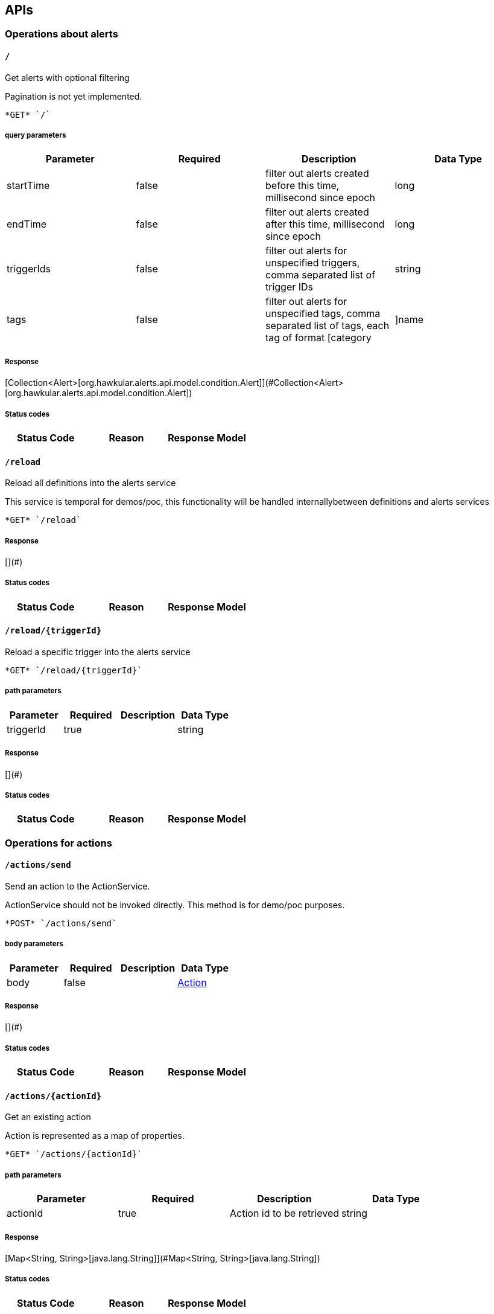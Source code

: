 
== APIs
=== Operations about alerts

====  `/`

Get alerts with optional filtering

Pagination is not yet implemented.

----
*GET* `/`
----

===== query parameters

[options="header"]
|=======================
|Parameter|Required|Description|Data Type
    |startTime|false|filter out alerts created before this time, millisecond since epoch|long
    |endTime|false|filter out alerts created after this time, millisecond since epoch|long
    |triggerIds|false|filter out alerts for unspecified triggers, comma separated list of trigger IDs|string
    |tags|false|filter out alerts for unspecified tags, comma separated list of tags, each tag of format [category|]name|string
|=======================

===== Response
[Collection&lt;Alert&gt;[org.hawkular.alerts.api.model.condition.Alert]](#Collection&lt;Alert&gt;[org.hawkular.alerts.api.model.condition.Alert])

===== Status codes
[options="header"]
|=======================
| Status Code | Reason      | Response Model
|=======================

====  `/reload`

Reload all definitions into the alerts service

This service is temporal for demos/poc, this functionality will be handled internallybetween definitions and alerts services

----
*GET* `/reload`
----


===== Response
[](#)

===== Status codes
[options="header"]
|=======================
| Status Code | Reason      | Response Model
|=======================

====  `/reload/{triggerId}`

Reload a specific trigger into the alerts service



----
*GET* `/reload/{triggerId}`
----

===== path parameters

[options="header"]
|=======================
|Parameter|Required|Description|Data Type
    |triggerId|true||string
|=======================

===== Response
[](#)

===== Status codes
[options="header"]
|=======================
| Status Code | Reason      | Response Model
|=======================

=== Operations for actions

====  `/actions/send`

Send an action to the ActionService.

ActionService should not be invoked directly. This method is for demo/poc purposes.

----
*POST* `/actions/send`
----

===== body parameters

[options="header"]
|=======================
|Parameter|Required|Description|Data Type
    |body|false||<<Action,Action>>
|=======================

===== Response
[](#)

===== Status codes
[options="header"]
|=======================
| Status Code | Reason      | Response Model
|=======================

====  `/actions/{actionId}`

Get an existing action

Action is represented as a map of properties.

----
*GET* `/actions/{actionId}`
----

===== path parameters

[options="header"]
|=======================
|Parameter|Required|Description|Data Type
    |actionId|true|Action id to be retrieved|string
|=======================

===== Response
[Map&lt;String, String&gt;[java.lang.String]](#Map&lt;String, String&gt;[java.lang.String])

===== Status codes
[options="header"]
|=======================
| Status Code | Reason      | Response Model
|=======================


Update an existing action

Action properties are variable and depends on the action plugin. A user needs to request previously ActionPlugin API to get the list of properties to fill for a specific type. All actions should have actionId and actionPlugin as mandatory properties

----
*PUT* `/actions/{actionId}`
----

===== path parameters

[options="header"]
|=======================
|Parameter|Required|Description|Data Type
    |actionId|true|action id to be updated|string
|=======================
===== body parameters

[options="header"]
|=======================
|Parameter|Required|Description|Data Type
    |body|true|Action properties. Properties depend of specific ActionPlugin.|<<UNKNOWN[string],UNKNOWN[string]>>
|=======================

===== Response
[](#)

===== Status codes
[options="header"]
|=======================
| Status Code | Reason      | Response Model
|=======================


Delete an existing action



----
*DELETE* `/actions/{actionId}`
----

===== path parameters

[options="header"]
|=======================
|Parameter|Required|Description|Data Type
    |actionId|true|Action id to be deleted|string
|=======================

===== Response
[](#)

===== Status codes
[options="header"]
|=======================
| Status Code | Reason      | Response Model
|=======================

====  `/actions/`

Find all action ids

Pagination is not yet implemented

----
*GET* `/actions/`
----


===== Response
[Collection[string]](#Collection[string])

===== Status codes
[options="header"]
|=======================
| Status Code | Reason      | Response Model
|=======================


Create a new action

Action properties are variable and depends on the action plugin. A user needs to request previously ActionPlugin API to get the list of properties to fill for a specific type. All actions should have actionId and actionPlugin as mandatory properties

----
*POST* `/actions/`
----

===== body parameters

[options="header"]
|=======================
|Parameter|Required|Description|Data Type
    |body|true|Action properties. Properties depend of specific ActionPlugin.|<<UNKNOWN[string],UNKNOWN[string]>>
|=======================

===== Response
[Map&lt;String, String&gt;[java.lang.String]](#Map&lt;String, String&gt;[java.lang.String])

===== Status codes
[options="header"]
|=======================
| Status Code | Reason      | Response Model
|=======================

====  `/actions/plugin/{actionPlugin}`

Find all action ids of an specific action plugin

Pagination is not yet implemented

----
*GET* `/actions/plugin/{actionPlugin}`
----

===== path parameters

[options="header"]
|=======================
|Parameter|Required|Description|Data Type
    |actionPlugin|true|Action plugin to filter query for action ids|string
|=======================

===== Response
[Collection[string]](#Collection[string])

===== Status codes
[options="header"]
|=======================
| Status Code | Reason      | Response Model
|=======================

=== Query operations for action plugins.

====  `/plugins/`

Find all action plugins

Pagination is not yet implemented

----
*GET* `/plugins/`
----


===== Response
[Collection&lt;String&gt;[java.lang.String]](#Collection&lt;String&gt;[java.lang.String])

===== Status codes
[options="header"]
|=======================
| Status Code | Reason      | Response Model
|=======================

====  `/plugins/{actionPlugin}`

Find list of properties to fill for a specific action plugin

Each action plugin can have a different and variable number of properties. This method should be invoked before of a creation of a new action.

----
*GET* `/plugins/{actionPlugin}`
----

===== path parameters

[options="header"]
|=======================
|Parameter|Required|Description|Data Type
    |actionPlugin|true|Action plugin to query|string
|=======================

===== Response
[Collection&lt;String&gt;[java.lang.String]](#Collection&lt;String&gt;[java.lang.String])

===== Status codes
[options="header"]
|=======================
| Status Code | Reason      | Response Model
|=======================

=== Create/Read/Update/Delete operations for Triggers definitions

====  `/triggers/tags`

Create a new trigger tag

Returns Tag created if operation finished correctly

----
*POST* `/triggers/tags`
----

===== body parameters

[options="header"]
|=======================
|Parameter|Required|Description|Data Type
    |body|true|Tag to be created|<<Tag,Tag>>
|=======================

===== Response
[Tag](#Tag)

===== Status codes
[options="header"]
|=======================
| Status Code | Reason      | Response Model
|=======================

====  `/triggers/{triggerId}/dampenings/{dampeningId}`

Delete an existing dampening definition



----
*DELETE* `/triggers/{triggerId}/dampenings/{dampeningId}`
----

===== path parameters

[options="header"]
|=======================
|Parameter|Required|Description|Data Type
    |triggerId|true|Trigger definition id to be retrieved|string
    |dampeningId|true|Dampening id for dampening definition to be deleted|string
|=======================

===== Response
[](#)

===== Status codes
[options="header"]
|=======================
| Status Code | Reason      | Response Model
|=======================


Get an existing dampening



----
*GET* `/triggers/{triggerId}/dampenings/{dampeningId}`
----

===== path parameters

[options="header"]
|=======================
|Parameter|Required|Description|Data Type
    |triggerId|true|Trigger definition id to be retrieved|string
    |dampeningId|true|Dampening id|string
|=======================

===== Response
[Dampening](#Dampening)

===== Status codes
[options="header"]
|=======================
| Status Code | Reason      | Response Model
|=======================


Update an existing dampening definition



----
*PUT* `/triggers/{triggerId}/dampenings/{dampeningId}`
----

===== path parameters

[options="header"]
|=======================
|Parameter|Required|Description|Data Type
    |triggerId|true|Trigger definition id to be retrieved|string
    |dampeningId|true|Dampening id|string
|=======================
===== body parameters

[options="header"]
|=======================
|Parameter|Required|Description|Data Type
    |body|true|Updated dampening definition|<<Dampening,Dampening>>
|=======================

===== Response
[](#)

===== Status codes
[options="header"]
|=======================
| Status Code | Reason      | Response Model
|=======================

====  `/triggers/{triggerId}/conditions`

Get a map with all conditions id an specific trigger.



----
*GET* `/triggers/{triggerId}/conditions`
----

===== path parameters

[options="header"]
|=======================
|Parameter|Required|Description|Data Type
    |triggerId|true|Trigger definition id to be retrieved|string
|=======================

===== Response
[Collection&lt;Condition&gt;[org.hawkular.alerts.api.model.condition.Condition]](#Collection&lt;Condition&gt;[org.hawkular.alerts.api.model.condition.Condition])

===== Status codes
[options="header"]
|=======================
| Status Code | Reason      | Response Model
|=======================


Create a new condition for a specific trigger



----
*POST* `/triggers/{triggerId}/conditions`
----

===== path parameters

[options="header"]
|=======================
|Parameter|Required|Description|Data Type
    |triggerId|true|Trigger definition id to be retrieved|string
|=======================
===== body parameters

[options="header"]
|=======================
|Parameter|Required|Description|Data Type
    |body|false|Json representation of a condition|string
|=======================

===== Response
[Collection[Condition]](#Collection[Condition])

===== Status codes
[options="header"]
|=======================
| Status Code | Reason      | Response Model
|=======================

====  `/triggers/{triggerId}/conditions/{conditionId}`

Get a condition for a specific trigger id.



----
*GET* `/triggers/{triggerId}/conditions/{conditionId}`
----

===== path parameters

[options="header"]
|=======================
|Parameter|Required|Description|Data Type
    |triggerId|true|Trigger definition id to be retrieved|string
    |conditionId|true||string
|=======================

===== Response
[Condition](#Condition)

===== Status codes
[options="header"]
|=======================
| Status Code | Reason      | Response Model
|=======================


Update an existing condition for a specific trigger



----
*PUT* `/triggers/{triggerId}/conditions/{conditionId}`
----

===== path parameters

[options="header"]
|=======================
|Parameter|Required|Description|Data Type
    |triggerId|true|Trigger definition id to be retrieved|string
    |conditionId|true||string
|=======================
===== body parameters

[options="header"]
|=======================
|Parameter|Required|Description|Data Type
    |body|false|Json representation of a condition|string
|=======================

===== Response
[](#)

===== Status codes
[options="header"]
|=======================
| Status Code | Reason      | Response Model
|=======================


Delete an existing condition for a specific trigger



----
*DELETE* `/triggers/{triggerId}/conditions/{conditionId}`
----

===== path parameters

[options="header"]
|=======================
|Parameter|Required|Description|Data Type
    |triggerId|true|Trigger definition id to be retrieved|string
    |conditionId|true||string
|=======================

===== Response
[Collection&lt;Condition&gt;[org.hawkular.alerts.api.model.condition.Condition]](#Collection&lt;Condition&gt;[org.hawkular.alerts.api.model.condition.Condition])

===== Status codes
[options="header"]
|=======================
| Status Code | Reason      | Response Model
|=======================

====  `/triggers/{triggerId}/tags`

Delete an existing trigger definition



----
*POST* `/triggers/{triggerId}/tags`
----

===== path parameters

[options="header"]
|=======================
|Parameter|Required|Description|Data Type
    |triggerId|true|Trigger id of tags to be deleted|string
|=======================
===== query parameters

[options="header"]
|=======================
|Parameter|Required|Description|Data Type
    |category|false|Category of tags to be deleted|string
    |name|false|Name of tags to be deleted|string
|=======================

===== Response
[](#)

===== Status codes
[options="header"]
|=======================
| Status Code | Reason      | Response Model
|=======================


Get tags for a trigger.



----
*GET* `/triggers/{triggerId}/tags`
----

===== path parameters

[options="header"]
|=======================
|Parameter|Required|Description|Data Type
    |triggerId|true|Trigger id for the retrieved Tags|string
|=======================
===== query parameters

[options="header"]
|=======================
|Parameter|Required|Description|Data Type
    |category|false|Category of tags to be retrieved|string
|=======================

===== Response
[Collection&lt;Tag&gt;[org.hawkular.alerts.api.model.trigger.Tag]](#Collection&lt;Tag&gt;[org.hawkular.alerts.api.model.trigger.Tag])

===== Status codes
[options="header"]
|=======================
| Status Code | Reason      | Response Model
|=======================

====  `/triggers/`

Create a new trigger definitions. If trigger ID is null, a (likely) unique ID will be generated

Returns Trigger created if operation finished correctly

----
*POST* `/triggers/`
----

===== body parameters

[options="header"]
|=======================
|Parameter|Required|Description|Data Type
    |body|true|Trigger definition to be created|<<Trigger,Trigger>>
|=======================

===== Response
[Trigger](#Trigger)

===== Status codes
[options="header"]
|=======================
| Status Code | Reason      | Response Model
|=======================


Find all triggers definitions

Pagination is not yet implemented

----
*GET* `/triggers/`
----


===== Response
[Collection&lt;Trigger&gt;[org.hawkular.alerts.api.model.trigger.Trigger]](#Collection&lt;Trigger&gt;[org.hawkular.alerts.api.model.trigger.Trigger])

===== Status codes
[options="header"]
|=======================
| Status Code | Reason      | Response Model
|=======================

====  `/triggers/{triggerId}`

Get an existing trigger definition



----
*GET* `/triggers/{triggerId}`
----

===== path parameters

[options="header"]
|=======================
|Parameter|Required|Description|Data Type
    |triggerId|true|Trigger definition id to be retrieved|string
|=======================

===== Response
[Trigger](#Trigger)

===== Status codes
[options="header"]
|=======================
| Status Code | Reason      | Response Model
|=======================


Update an existing trigger definition



----
*PUT* `/triggers/{triggerId}`
----

===== path parameters

[options="header"]
|=======================
|Parameter|Required|Description|Data Type
    |triggerId|true|Trigger definition id to be updated|string
|=======================
===== body parameters

[options="header"]
|=======================
|Parameter|Required|Description|Data Type
    |body|true|Updated trigger definition|<<Trigger,Trigger>>
|=======================

===== Response
[](#)

===== Status codes
[options="header"]
|=======================
| Status Code | Reason      | Response Model
|=======================


Delete an existing trigger definition



----
*DELETE* `/triggers/{triggerId}`
----

===== path parameters

[options="header"]
|=======================
|Parameter|Required|Description|Data Type
    |triggerId|true|Trigger definition id to be deleted|string
|=======================

===== Response
[](#)

===== Status codes
[options="header"]
|=======================
| Status Code | Reason      | Response Model
|=======================

====  `/triggers/{triggerId}/dampenings`

Get a list with all dampenings linked with a trigger.

Pagination is not yet implemented 

----
*GET* `/triggers/{triggerId}/dampenings`
----

===== path parameters

[options="header"]
|=======================
|Parameter|Required|Description|Data Type
    |triggerId|true|Trigger definition id to be retrieved|string
|=======================

===== Response
[Collection&lt;Dampening&gt;[org.hawkular.alerts.api.model.dampening.Dampening]](#Collection&lt;Dampening&gt;[org.hawkular.alerts.api.model.dampening.Dampening])

===== Status codes
[options="header"]
|=======================
| Status Code | Reason      | Response Model
|=======================


Create a new dampening

Returns Dampening created if operation finished correctly

----
*POST* `/triggers/{triggerId}/dampenings`
----

===== path parameters

[options="header"]
|=======================
|Parameter|Required|Description|Data Type
    |triggerId|true|Trigger definition id attached to dampening|string
|=======================
===== body parameters

[options="header"]
|=======================
|Parameter|Required|Description|Data Type
    |body|true|Dampening definition to be created|<<Dampening,Dampening>>
|=======================

===== Response
[Dampening](#Dampening)

===== Status codes
[options="header"]
|=======================
| Status Code | Reason      | Response Model
|=======================

====  `/triggers/{triggerId}/dampenings/mode/{triggerMode}`

Get a dampening using triggerId and triggerMode

Similar as getDampening(dampeningId)

----
*GET* `/triggers/{triggerId}/dampenings/mode/{triggerMode}`
----

===== path parameters

[options="header"]
|=======================
|Parameter|Required|Description|Data Type
    |triggerId|true|Trigger definition id to be retrieved|string
    |triggerMode|true|Trigger mode|<<org.hawkular.alerts.api.model.trigger.Trigger$Mode,org.hawkular.alerts.api.model.trigger.Trigger$Mode>>
|=======================

===== Response
[Dampening](#Dampening)

===== Status codes
[options="header"]
|=======================
| Status Code | Reason      | Response Model
|=======================


== Data Types

[[Action]]
=== Action
[options="header"]
|=======================
| name | type | required | access | description | notes
|message|string|optional|-|-|-
|actionId|string|optional|-|-|-
|=======================


[[Condition]]
=== Condition
[options="header"]
|=======================
| name | type | required | access | description | notes
|type|TypeType|optional|-|- Allowable values:AVAILABILITY, COMPARE, STRING, THRESHOLD, RANGE|-
|conditionId|string|optional|-|-|-
|triggerMode|ModeMode|optional|-|- Allowable values:FIRE, SAFETY|-
|triggerId|string|optional|-|-|-
|dataId|string|optional|-|-|-
|=======================


[[Dampening]]
=== Dampening
[options="header"]
|=======================
| name | type | required | access | description | notes
|dampeningId|string|optional|-|-|-
|type|TypeType|optional|-|- Allowable values:STRICT, RELAXED_COUNT, RELAXED_TIME, STRICT_TIME|-
|evalTrueSetting|int|optional|-|-|-
|evalTimeSetting|long|optional|-|-|-
|triggerMode|ModeMode|optional|-|- Allowable values:FIRE, SAFETY|-
|triggerId|string|optional|-|-|-
|evalTotalSetting|int|optional|-|-|-
|=======================


[[Tag]]
=== Tag
[options="header"]
|=======================
| name | type | required | access | description | notes
|category|string|optional|-|-|-
|visible|boolean|optional|-|-|-
|name|string|optional|-|-|-
|triggerId|string|optional|-|-|-
|=======================


[[Trigger]]
=== Trigger
[options="header"]
|=======================
| name | type | required | access | description | notes
|actions|SetSet|optional|-|-|-
|safetyEnabled|boolean|optional|-|-|-
|safetyMatch|MatchMatch|optional|-|- Allowable values:ALL, ANY|-
|description|string|optional|-|-|-
|name|string|optional|-|-|-
|firingMatch|MatchMatch|optional|-|- Allowable values:ALL, ANY|-
|enabled|boolean|optional|-|-|-
|id|string|optional|-|-|-
|=======================


